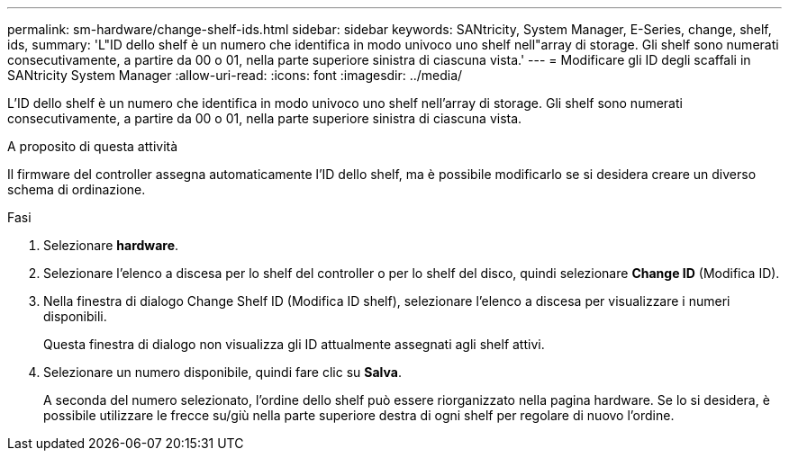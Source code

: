 ---
permalink: sm-hardware/change-shelf-ids.html 
sidebar: sidebar 
keywords: SANtricity, System Manager, E-Series, change, shelf, ids, 
summary: 'L"ID dello shelf è un numero che identifica in modo univoco uno shelf nell"array di storage. Gli shelf sono numerati consecutivamente, a partire da 00 o 01, nella parte superiore sinistra di ciascuna vista.' 
---
= Modificare gli ID degli scaffali in SANtricity System Manager
:allow-uri-read: 
:icons: font
:imagesdir: ../media/


[role="lead"]
L'ID dello shelf è un numero che identifica in modo univoco uno shelf nell'array di storage. Gli shelf sono numerati consecutivamente, a partire da 00 o 01, nella parte superiore sinistra di ciascuna vista.

.A proposito di questa attività
Il firmware del controller assegna automaticamente l'ID dello shelf, ma è possibile modificarlo se si desidera creare un diverso schema di ordinazione.

.Fasi
. Selezionare *hardware*.
. Selezionare l'elenco a discesa per lo shelf del controller o per lo shelf del disco, quindi selezionare *Change ID* (Modifica ID).
. Nella finestra di dialogo Change Shelf ID (Modifica ID shelf), selezionare l'elenco a discesa per visualizzare i numeri disponibili.
+
Questa finestra di dialogo non visualizza gli ID attualmente assegnati agli shelf attivi.

. Selezionare un numero disponibile, quindi fare clic su *Salva*.
+
A seconda del numero selezionato, l'ordine dello shelf può essere riorganizzato nella pagina hardware. Se lo si desidera, è possibile utilizzare le frecce su/giù nella parte superiore destra di ogni shelf per regolare di nuovo l'ordine.


